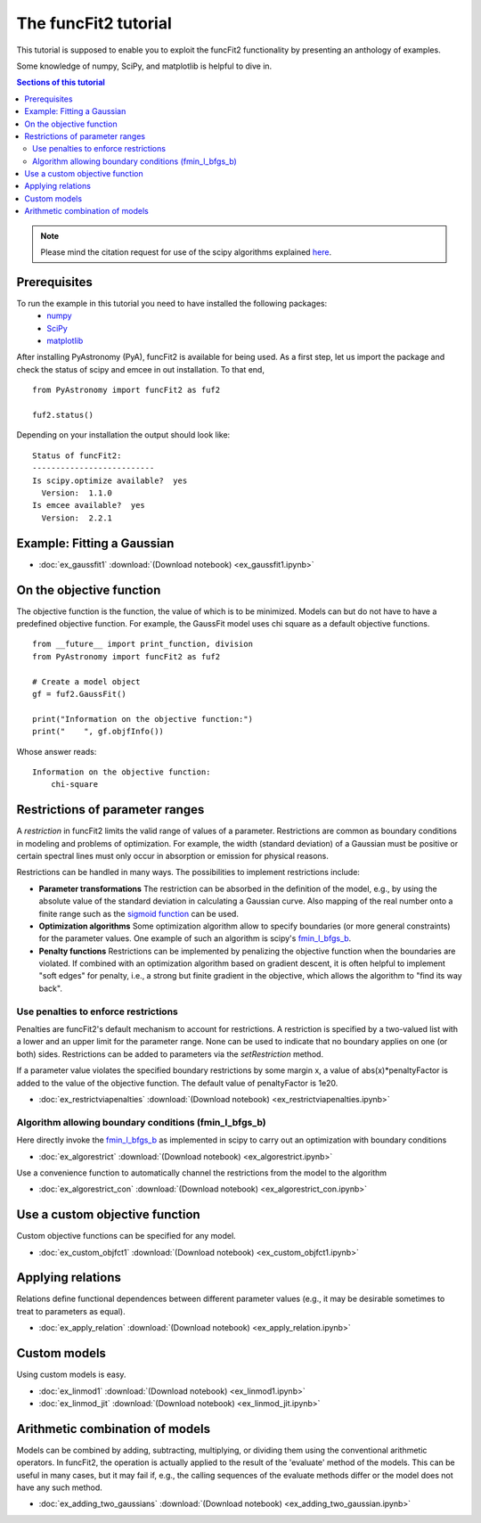The funcFit2 tutorial
=====================

This tutorial is supposed to enable you to exploit the funcFit2 functionality
by presenting an anthology of examples.

Some knowledge of numpy, SciPy, and matplotlib is helpful to dive in.

.. contents:: Sections of this tutorial

.. _matplotlib: http://matplotlib.sourceforge.net/
.. _pymc: https://github.com/pymc-devs/pymc
.. _SciPy: www.scipy.org/
.. _numpy: numpy.scipy.org/
.. _XSPEC: http://heasarc.nasa.gov/xanadu/xspec/
.. _emcee: http://dan.iel.fm/emcee/current/

.. note:: Please mind the citation request for use of the scipy algorithms explained
          `here <https://docs.scipy.org/doc/scipy/reference/generated/scipy.optimize.fmin_l_bfgs_b.html>`_.
  

Prerequisites
-------------
To run the example in this tutorial you need to have installed the following packages:
 * numpy_
 * SciPy_
 * matplotlib_

After installing PyAstronomy (PyA), funcFit2
is available for being used. 
As a first step, let us import the
package and check the status of scipy and emcee in out installation.
To that end,

::

  from PyAstronomy import funcFit2 as fuf2
  
  fuf2.status()

Depending on your installation the output should look like:

::

    Status of funcFit2:
    --------------------------
    Is scipy.optimize available?  yes
      Version:  1.1.0
    Is emcee available?  yes
      Version:  2.2.1


Example: Fitting a Gaussian
---------------------------

* :doc:`ex_gaussfit1` :download:`(Download notebook) <ex_gaussfit1.ipynb>`

On the objective function
-------------------------

The objective function is the function, the value of which is to be minimized.
Models can but do not have to have a predefined objective function. For example, the
GaussFit model uses chi square as a default objective functions. 

::

    from __future__ import print_function, division
    from PyAstronomy import funcFit2 as fuf2
    
    # Create a model object
    gf = fuf2.GaussFit()
    
    print("Information on the objective function:")
    print("    ", gf.objfInfo())

Whose answer reads:

::

    Information on the objective function:
        chi-square 
          


Restrictions of parameter ranges
--------------------------------

A *restriction* in funcFit2 limits the valid range of values of a parameter. Restrictions are common as boundary
conditions in modeling and problems of optimization. 
For example, the width (standard deviation) of a Gaussian must be positive or certain spectral
lines must only occur in absorption or emission for physical reasons.

Restrictions can be handled in many ways. The possibilities to implement restrictions include:

- **Parameter transformations**
  The restriction can be absorbed in the definition of the model, e.g., by using the absolute value of the
  standard deviation in calculating a Gaussian curve. Also mapping of the real number onto a finite range
  such as the `sigmoid function <https://en.wikipedia.org/wiki/Sigmoid_function>`_ can be used.
- **Optimization algorithms** Some optimization algorithm allow to specify boundaries (or more general constraints)
  for the parameter values. One example of such an algorithm is scipy's
  `fmin_l_bfgs_b <https://docs.scipy.org/doc/scipy/reference/generated/scipy.optimize.fmin_l_bfgs_b.html>`_.
- **Penalty functions** Restrictions can be implemented by penalizing the objective function when the
  boundaries are violated.
  If combined with an optimization algorithm based on gradient descent, it is often helpful to implement
  "soft edges" for penalty, i.e., a strong but finite gradient in the objective, which allows the algorithm
  to "find its way back".


Use penalties to enforce restrictions
~~~~~~~~~~~~~~~~~~~~~~~~~~~~~~~~~~~~~

Penalties are funcFit2's default mechanism to account for restrictions. A restriction is specified
by a two-valued list with a lower and an upper limit for the parameter range. None can be used to
indicate that no boundary applies on one (or both) sides. Restrictions can be added
to parameters via the `setRestriction` method.

If a parameter value violates the specified boundary restrictions by some margin x, a value of
abs(x)*penaltyFactor is added to the value of the objective function. The default value of
penaltyFactor is 1e20.

* :doc:`ex_restrictviapenalties` :download:`(Download notebook) <ex_restrictviapenalties.ipynb>`


Algorithm allowing boundary conditions (fmin_l_bfgs_b)
~~~~~~~~~~~~~~~~~~~~~~~~~~~~~~~~~~~~~~~~~~~~~~~~~~~~~~

Here directly invoke the
`fmin_l_bfgs_b <https://docs.scipy.org/doc/scipy/reference/generated/scipy.optimize.fmin_l_bfgs_b.html>`_
as implemented in scipy to carry out an optimization with boundary conditions

* :doc:`ex_algorestrict` :download:`(Download notebook) <ex_algorestrict.ipynb>`

Use a convenience function to automatically channel the restrictions from the model to the
algorithm 

* :doc:`ex_algorestrict_con` :download:`(Download notebook) <ex_algorestrict_con.ipynb>`



Use a custom objective function
-------------------------------

Custom objective functions can be specified for any model. 

* :doc:`ex_custom_objfct1` :download:`(Download notebook) <ex_custom_objfct1.ipynb>`

Applying relations
------------------

Relations define functional dependences between different parameter values (e.g.,
it may be desirable sometimes to treat to parameters as equal).

* :doc:`ex_apply_relation` :download:`(Download notebook) <ex_apply_relation.ipynb>`


Custom models
-------------

Using custom models is easy.

* :doc:`ex_linmod1` :download:`(Download notebook) <ex_linmod1.ipynb>`
* :doc:`ex_linmod_jit` :download:`(Download notebook) <ex_linmod_jit.ipynb>`


Arithmetic combination of models
--------------------------------

Models can be combined by adding, subtracting, multiplying, or dividing them using the
conventional arithmetic operators. In funcFit2, the operation is actually applied to
the result of the 'evaluate' method of the models. This can be useful in many cases, but
it may fail if, e.g., the calling sequences of the evaluate methods differ or the model
does not have any such method.  

* :doc:`ex_adding_two_gaussians` :download:`(Download notebook) <ex_adding_two_gaussian.ipynb>`

